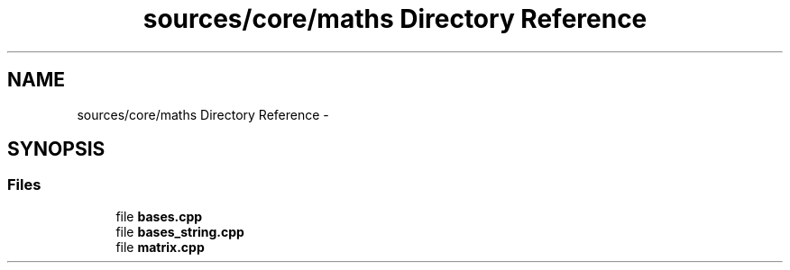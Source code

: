 .TH "sources/core/maths Directory Reference" 3 "Sun Sep 27 2015" "encode-o-matic" \" -*- nroff -*-
.ad l
.nh
.SH NAME
sources/core/maths Directory Reference \- 
.SH SYNOPSIS
.br
.PP
.SS "Files"

.in +1c
.ti -1c
.RI "file \fBbases\&.cpp\fP"
.br
.ti -1c
.RI "file \fBbases_string\&.cpp\fP"
.br
.ti -1c
.RI "file \fBmatrix\&.cpp\fP"
.br
.in -1c
